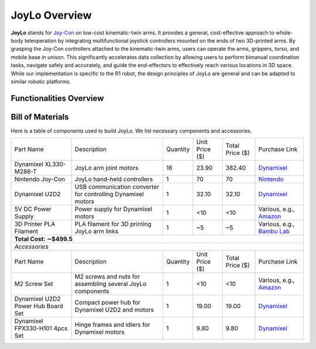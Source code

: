 JoyLo Overview
=======================================
**JoyLo** stands for `Joy-Con <https://en.wikipedia.org/wiki/Joy-Con>`_ on low-cost kinematic-twin arms.
It provides a general, cost-effective approach to whole-body teleoperation by integrating multifunctional joystick controllers mounted on the ends of two 3D-printed arms.
By grasping the Joy-Con controllers attached to the kinematic-twin arms, users can operate the arms, grippers, torso, and mobile base in unison. This significantly accelerates data collection by allowing users to perform bimanual coordination tasks, navigate safely and accurately, and guide the end-effectors to effectively reach various locations in 3D space.
While our implementation is specific to the R1 robot, the design principles of JoyLo are general and can be adapted to similar robotic platforms.

.. video:: /videos/joylo_teleop.mp4
    :nocontrols:
    :autoplay:
    :playsinline:
    :muted:
    :loop:
    :width: 852
    :height: 480
    :align: center

Functionalities Overview
---------------------------------------

.. figure:: /images/joylo/hardware_overview.png


Bill of Materials
---------------------------------------
Here is a table of components used to build JoyLo.
We list necessary components and accessories.

+------------------------------------+--------------------------------------------------------------+----------+----------------+-----------------+---------------------------------------------------------------------------------------------------------------------+
|              Part Name             |                          Description                         | Quantity | Unit Price ($) | Total Price ($) |                                                    Purchase Link                                                    |
+------------------------------------+--------------------------------------------------------------+----------+----------------+-----------------+---------------------------------------------------------------------------------------------------------------------+
|       Dynamixel XL330-M288-T       |                    JoyLo arm joint motors                    |    16    |      23.90     |      382.40     |                            `Dynamixel <https://www.robotis.us/dynamixel-xl330-m288-t/>`_                            |
+------------------------------------+--------------------------------------------------------------+----------+----------------+-----------------+---------------------------------------------------------------------------------------------------------------------+
|          Nintendo Joy-Con          |                  JoyLo hand-held controllers                 |     1    |       70       |        70       |                      `Nintendo <https://www.nintendo.com/us/store/products/joy-con-set-l-r/>`_                      |
+------------------------------------+--------------------------------------------------------------+----------+----------------+-----------------+---------------------------------------------------------------------------------------------------------------------+
|           Dynamixel U2D2           | USB communication converter for controlling Dynamixel motors |     1    |      32.10     |      32.10      |                                     `Dynamixel <https://www.robotis.us/u2d2/>`_                                     |
+------------------------------------+--------------------------------------------------------------+----------+----------------+-----------------+---------------------------------------------------------------------------------------------------------------------+
|         5V DC Power Supply         |               Power supply for Dynamixel motors              |     1    |       <10      |       <10       | Various, e.g., `Amazon <https://www.amazon.com/Arkare-100V-240V-Replacement-Security-Raspberry-Pi/dp/B09W8X9VGK/>`_ |
+------------------------------------+--------------------------------------------------------------+----------+----------------+-----------------+---------------------------------------------------------------------------------------------------------------------+
|       3D Printer PLA Filament      |         PLA filament for 3D printing JoyLo arm links         |     1    |       ~5       |        ~5       |               Various, e.g., `Bambu Lab <https://us.store.bambulab.com/products/pla-basic-filament>`_               |
+------------------------------------+--------------------------------------------------------------+----------+----------------+-----------------+---------------------------------------------------------------------------------------------------------------------+
| **Total Cost: ∼$499.5**                                                                                                                                                                                                                                               |
+-----------------------------------------------------------------------------------------------------------------------------------------------------------------------------------------------------------------------------------------------------------------------+
| *Accessories*                                                                                                                                                                                                                                                         |
+------------------------------------+--------------------------------------------------------------+----------+----------------+-----------------+---------------------------------------------------------------------------------------------------------------------+
| Part Name                          | Description                                                  | Quantity | Unit Price ($) | Total Price ($) | Purchase Link                                                                                                       |
+------------------------------------+--------------------------------------------------------------+----------+----------------+-----------------+---------------------------------------------------------------------------------------------------------------------+
| M2 Screw Set                       | M2 screws and nuts for assembling several JoyLo components   | 1        | <10            | <10             | Various, e.g., `Amazon <https://www.amazon.com/4mm-6mm-10mm-12mm-16mm/dp/B0B93G1H9L/>`_                             |
+------------------------------------+--------------------------------------------------------------+----------+----------------+-----------------+---------------------------------------------------------------------------------------------------------------------+
| Dynamixel U2D2 Power Hub Board Set | Compact power hub for Dynamixel U2D2 and motors              | 1        | 19.00          | 19.00           | `Dynamixel <https://www.robotis.us/u2d2-power-hub-board-set/>`_                                                     |
+------------------------------------+--------------------------------------------------------------+----------+----------------+-----------------+---------------------------------------------------------------------------------------------------------------------+
| Dynamixel FPX330-H101 4pcs Set     | Hinge frames and idlers for Dynamixel motors                 | 1        | 9.80           | 9.80            | `Dynamixel <https://www.robotis.us/fpx330-h101-4pcs-set/>`_                                                         |
+------------------------------------+--------------------------------------------------------------+----------+----------------+-----------------+---------------------------------------------------------------------------------------------------------------------+